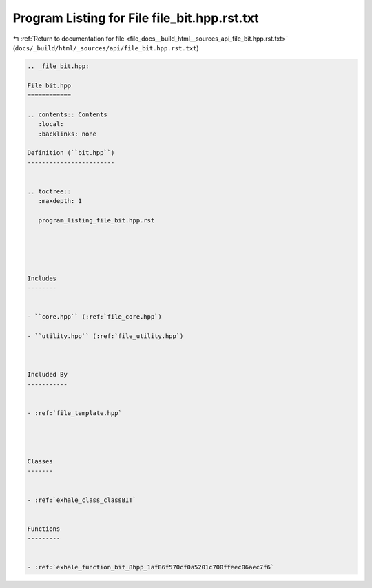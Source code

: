 
.. _program_listing_file_docs__build_html__sources_api_file_bit.hpp.rst.txt:

Program Listing for File file_bit.hpp.rst.txt
=============================================

|exhale_lsh| :ref:`Return to documentation for file <file_docs__build_html__sources_api_file_bit.hpp.rst.txt>` (``docs/_build/html/_sources/api/file_bit.hpp.rst.txt``)

.. |exhale_lsh| unicode:: U+021B0 .. UPWARDS ARROW WITH TIP LEFTWARDS

.. code-block:: cpp

   
   .. _file_bit.hpp:
   
   File bit.hpp
   ============
   
   .. contents:: Contents
      :local:
      :backlinks: none
   
   Definition (``bit.hpp``)
   ------------------------
   
   
   .. toctree::
      :maxdepth: 1
   
      program_listing_file_bit.hpp.rst
   
   
   
   
   
   Includes
   --------
   
   
   - ``core.hpp`` (:ref:`file_core.hpp`)
   
   - ``utility.hpp`` (:ref:`file_utility.hpp`)
   
   
   
   Included By
   -----------
   
   
   - :ref:`file_template.hpp`
   
   
   
   
   Classes
   -------
   
   
   - :ref:`exhale_class_classBIT`
   
   
   Functions
   ---------
   
   
   - :ref:`exhale_function_bit_8hpp_1af86f570cf0a5201c700ffeec06aec7f6`
   
